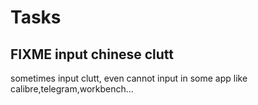 * Tasks
** FIXME input chinese clutt
:PROPERTIES:
:Created: [2018-07-09 Mon 10:46]
:Linked:
:END:

sometimes input clutt, even cannot input in some app like calibre,telegram,workbench...
